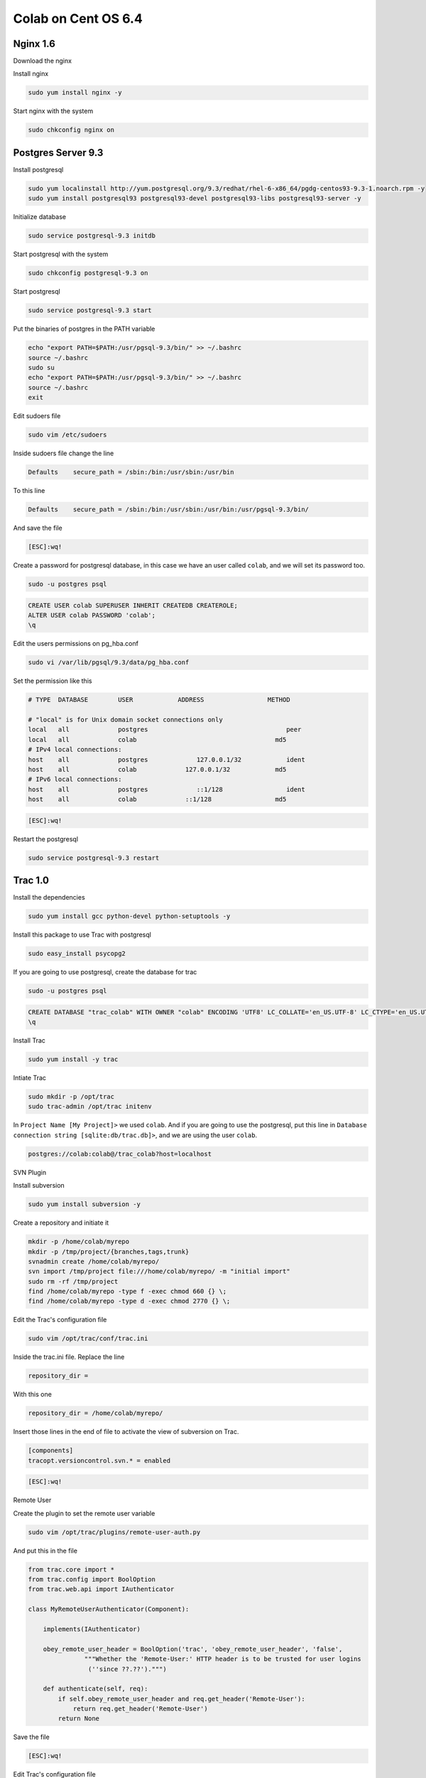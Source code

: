.. -*- coding: utf-8 -*-

.. highlight:: rest

.. _colab_software:

====================
Colab on Cent OS 6.4
====================

Nginx 1.6
=========

Download the nginx

.. code-block::
    cd /tmp
    wget http://nginx.org/packages/centos/6/noarch/RPMS/nginx-release-centos-6-0.el6.ngx.noarch.rpm
    sudo rpm -ivh nginx-release-centos-6-0.el6.ngx.noarch.rpm

Install nginx

.. code-block::

    sudo yum install nginx -y

Start nginx with the system

.. code-block::

    sudo chkconfig nginx on


Postgres Server 9.3
===================

Install postgresql

.. code-block::

    sudo yum localinstall http://yum.postgresql.org/9.3/redhat/rhel-6-x86_64/pgdg-centos93-9.3-1.noarch.rpm -y
    sudo yum install postgresql93 postgresql93-devel postgresql93-libs postgresql93-server -y

Initialize database

.. code-block::

    sudo service postgresql-9.3 initdb

Start postgresql with the system

.. code-block::

    sudo chkconfig postgresql-9.3 on

Start postgresql

.. code-block::

    sudo service postgresql-9.3 start

Put the binaries of postgres in the PATH variable

.. code-block::

    echo "export PATH=$PATH:/usr/pgsql-9.3/bin/" >> ~/.bashrc
    source ~/.bashrc
    sudo su
    echo "export PATH=$PATH:/usr/pgsql-9.3/bin/" >> ~/.bashrc
    source ~/.bashrc
    exit

Edit sudoers file

.. code-block::

    sudo vim /etc/sudoers
    
Inside sudoers file change the line

.. code-block::

    Defaults    secure_path = /sbin:/bin:/usr/sbin:/usr/bin
    
To this line

.. code-block::

    Defaults    secure_path = /sbin:/bin:/usr/sbin:/usr/bin:/usr/pgsql-9.3/bin/

And save the file

.. code-block::

    [ESC]:wq!

Create a password for postgresql database, in this case we have an user called ``colab``, and we  will set its password too.

.. code-block::

    sudo -u postgres psql
    
.. code-block::

    CREATE USER colab SUPERUSER INHERIT CREATEDB CREATEROLE;
    ALTER USER colab PASSWORD 'colab';
    \q

Edit the users permissions on pg_hba.conf

.. code-block::

    sudo vi /var/lib/pgsql/9.3/data/pg_hba.conf

Set the permission like this

.. code-block::

    # TYPE  DATABASE        USER            ADDRESS                 METHOD
    
    # "local" is for Unix domain socket connections only
    local   all             postgres                                     peer
    local   all             colab                                     md5
    # IPv4 local connections:
    host    all             postgres             127.0.0.1/32            ident
    host    all             colab             127.0.0.1/32            md5
    # IPv6 local connections:
    host    all             postgres             ::1/128                 ident
    host    all             colab             ::1/128                 md5

.. code-block::

    [ESC]:wq!
  
Restart the postgresql

.. code-block::

    sudo service postgresql-9.3 restart


Trac 1.0
========

Install the dependencies

.. code-block::

    sudo yum install gcc python-devel python-setuptools -y
    
Install this package to use Trac with postgresql

.. code-block::

    sudo easy_install psycopg2
    
If you are going to use postgresql, create the database for trac

.. code-block::

    sudo -u postgres psql

.. code-block::

    	CREATE DATABASE "trac_colab" WITH OWNER "colab" ENCODING 'UTF8' LC_COLLATE='en_US.UTF-8' LC_CTYPE='en_US.UTF-8' TEMPLATE=template0;
    	\q
    
Install Trac

.. code-block::

    sudo yum install -y trac

Intiate Trac

.. code-block::

    sudo mkdir -p /opt/trac
    sudo trac-admin /opt/trac initenv
    
In ``Project Name [My Project]>`` we used ``colab``. And if you are going to use the postgresql, put this line in ``Database connection string [sqlite:db/trac.db]>``, and we are using the user ``colab``.

.. code-block::

	postgres://colab:colab@/trac_colab?host=localhost

SVN Plugin

Install subversion

.. code-block::

    sudo yum install subversion -y
    
Create a repository and initiate it

.. code-block::

    mkdir -p /home/colab/myrepo
    mkdir -p /tmp/project/{branches,tags,trunk}
    svnadmin create /home/colab/myrepo/
    svn import /tmp/project file:///home/colab/myrepo/ -m "initial import"
    sudo rm -rf /tmp/project
    find /home/colab/myrepo -type f -exec chmod 660 {} \;
    find /home/colab/myrepo -type d -exec chmod 2770 {} \;

Edit the Trac's configuration file

.. code-block::

    sudo vim /opt/trac/conf/trac.ini
    
Inside the trac.ini file.
Replace the line

.. code-block::

    repository_dir = 
    
With this one

.. code-block::

    repository_dir = /home/colab/myrepo/
    
Insert those lines in the end of file to activate the view of subversion on Trac.

.. code-block::

    [components]
    tracopt.versioncontrol.svn.* = enabled

.. code-block::

    [ESC]:wq!

Remote User

Create the plugin to set the remote user variable

.. code-block::

    sudo vim /opt/trac/plugins/remote-user-auth.py
    
And put this in the file

.. code-block::

    from trac.core import *
    from trac.config import BoolOption
    from trac.web.api import IAuthenticator
    
    class MyRemoteUserAuthenticator(Component):
    
        implements(IAuthenticator)
    
        obey_remote_user_header = BoolOption('trac', 'obey_remote_user_header', 'false',
                   """Whether the 'Remote-User:' HTTP header is to be trusted for user logins 
                    (''since ??.??').""")
    
        def authenticate(self, req):
            if self.obey_remote_user_header and req.get_header('Remote-User'):
                return req.get_header('Remote-User')
            return None

Save the file

.. code-block::

    [ESC]:wq!

Edit Trac's configuration file

.. code-block::

    sudo vim /opt/trac/conf/trac.ini
    
Insert this line in the [trac] session.

.. code-block::
    
    obey_remote_user_header = true

Save and quit
    
.. code-block::

    [ESC]:wq!

*NOTE:*
    To run Trac: ``sudo tracd --port 5000 /opt/trac`` . And to access it `http://localhost:5000 <http://localhost:5000>`_ 

Solr 4.6.1
==========

Download Solr and unpack it

.. code-block::

    cd /tmp
    sudo wget http://archive.apache.org/dist/lucene/solr/4.6.1/solr-4.6.1.tgz
    sudo tar xvzf solr-4.6.1.tgz
    
Install Solr in ``/usr/share``
    
.. code-block::

    sudo mv solr-4.6.1 /usr/share/solr
    sudo cp /usr/share/solr/example/webapps/solr.war /usr/share/solr/example/solr/solr.war

Remove the ``updateLog`` tag, editing the solrconfig.xml

.. code-block::

    sudo vim /usr/share/solr/example/solr/collection1/conf/solrconfig.xml
    
And remove those lines

.. code-block::

    <updateLog>
      <str name="dir">${solr.ulog.dir:}</str>
    </updateLog>
    
.. code-block::

    [ESC]wq!

*NOTE:*

    To run Solr: cd /usr/share/solr/example/; sudo java -jar start.jar . And to access it `http://localhost:8983 <http://localhost:8983>`_


Mailman
=======

Install the fcgiwrap

.. code-block::

    sudo yum install fcgi-devel git -y
    cd /tmp
    sudo git clone https://github.com/gnosek/fcgiwrap.git
    cd fcgiwrap
    sudo yum groupinstall "Development tools" -y
    sudo autoreconf -i
    sudo ./configure
    sudo make
    sudo make install

Now you can install spawn fcgi

.. code-block::

    sudo yum install spawn-fcgi -y
    
And edit the spawn-fgci configuration file

.. code-block::

    sudo vim /etc/sysconfig/spawn-fcgi

.. code-block::

    FCGI_SOCKET=/var/run/fcgiwrap.socket
    FCGI_PROGRAM=/usr/local/sbin/fcgiwrap
    FCGI_USER=apache
    FCGI_GROUP=apache
    FCGI_EXTRA_OPTIONS="-M 0770"
    OPTIONS="-u $FCGI_USER -g $FCGI_GROUP -s $FCGI_SOCKET -S $FCGI_EXTRA_OPTIONS -F 1 -P /var/run/spawn-fcgi.pid -- $FCGI_PROGRAM"

Save and quit
    
.. code-block::

    [ESC]:wq!

Install mailman

.. code-block::

    sudo yum install mailman -y
    
Create a list, in this case we called it ``mailman``

.. code-block::

    sudo /usr/lib/mailman/bin/newlist mailman

Put a real email in ``Enter the email of the person running the list:``. And put a password in ``Initial mailman password:``, we used ``admin`` as password.
    
And add that list to the aliases file

.. code-block::

    sudo vim /etc/aliases
    
.. code-block::

    ## mailman mailing list
    mailman:              "|/usr/lib/mailman/mail/mailman post mailman"
    mailman-admin:        "|/usr/lib/mailman/mail/mailman admin mailman"
    mailman-bounces:      "|/usr/lib/mailman/mail/mailman bounces mailman"
    mailman-confirm:      "|/usr/lib/mailman/mail/mailman confirm mailman"
    mailman-join:         "|/usr/lib/mailman/mail/mailman join mailman"
    mailman-leave:        "|/usr/lib/mailman/mail/mailman leave mailman"
    mailman-owner:        "|/usr/lib/mailman/mail/mailman owner mailman"
    mailman-request:      "|/usr/lib/mailman/mail/mailman request mailman"
    mailman-subscribe:    "|/usr/lib/mailman/mail/mailman subscribe mailman"
    mailman-unsubscribe:  "|/usr/lib/mailman/mail/mailman unsubscribe mailman"

.. code-block::

    [ESC]:wq!

Now, reset the aliases

.. code-block::

    sudo newaliases
    
Restart postfix

.. code-block::

    sudo /etc/init.d/postfix restart
    
And add the mailman to start with the system

.. code-block::

    sudo chkconfig --levels 235 mailman on

Start mailman and create a symbolic link inside cgi-bin

.. code-block::

    sudo /etc/init.d/mailman start
    cd /usr/lib/mailman/cgi-bin/
    sudo ln -s ./ mailman

Create a config file to mailman inside nginx

.. code-block::

    sudo vim /etc/nginx/conf.d/list.conf
    
.. code-block::

    server {
            server_name localhost;
            listen 8080;
    
            location /mailman/cgi-bin {
                   root /usr/lib;
                   fastcgi_split_path_info (^/mailman/cgi-bin/[^/]*)(.*)$;
                   include /etc/nginx/fastcgi_params;
                   fastcgi_param SCRIPT_FILENAME $document_root$fastcgi_script_name;
                   fastcgi_param PATH_INFO $fastcgi_path_info;
                   fastcgi_param PATH_TRANSLATED $document_root$fastcgi_path_info;
                   fastcgi_intercept_errors on;
                   fastcgi_pass unix:/var/run/fcgiwrap.socket;
            }
            location /images/mailman {
                   alias /usr/lib/mailman/icons;
            }
            location /pipermail {
                   alias /var/lib/mailman/archives/public;
                   autoindex on;
            }
    }

.. code-block::

    [ESC]:wq!

Restart nginx to update the new configuration

.. code-block::

    sudo service nginx restart

Edit the config script of mailman, to fix the url used by it.

.. code-block::

    sudo vim /etc/mailman/mm_cfg.py

Add this line in the end of file

.. code-block::

    DEFAULT_URL_PATTERN = 'https://%s/mailman/cgi-bin/'
    
.. code-block::

    [ESC]:wq!
    
Run the fix_url and restart mailman.
    
.. code-block::

    sudo /usr/lib/mailman/bin/withlist -l -a -r fix_url
    sudo service mailman restart

Giving the rights permissions to fcgi

Add nginx to the apache's user group (create by mailman), to grant all the right permissions to spawn-fcgi

.. code-block::

    sudo usermod -a -G apache nginx
    
Put spaw-fcgi to start with the system, and start it

.. code-block::

    sudo chkconfig --levels 235 spawn-fcgi on
    sudo /etc/init.d/spawn-fcgi start

Restart the services

.. code-block::

    sudo service mailman restart
    sudo service nginx restart

*NOTE:*

    You can access mailman in this url: `http://localhost:8080/mailman/cgi-bin/listinfo <http://localhost:8080/mailman/cgi-bin/listinfo>`_ 

Gitlab
======

*NOTE:*

    Source Tutorial: `https://github.com/gitlabhq/gitlab-recipes/tree/master/install/centos <https://github.com/gitlabhq/gitlab-recipes/tree/master/install/centos>`_ 

Add EPEL repository

.. code-block::

    sudo wget -O /etc/pki/rpm-gpg/RPM-GPG-KEY-EPEL-6 https://www.fedoraproject.org/static/0608B895.txt
    sudo rpm --import /etc/pki/rpm-gpg/RPM-GPG-KEY-EPEL-6

Add PUIAS Computational repository (necessary to download some exclusive dependencies)

.. code-block::

    sudo rpm -Uvh https://dl.fedoraproject.org/pub/epel/6/x86_64/epel-release-6-8.noarch.rpm
    sudo wget -O /etc/yum.repos.d/PUIAS_6_computational.repo https://gitlab.com/gitlab-org/gitlab-recipes/raw/master/install/centos/PUIAS_6_computational.repo
    sudo wget -O /etc/pki/rpm-gpg/RPM-GPG-KEY-puias http://springdale.math.ias.edu/data/puias/6/x86_64/os/RPM-GPG-KEY-puias
    sudo rpm --import /etc/pki/rpm-gpg/RPM-GPG-KEY-puias
    
Enable PUIAS repository

.. code-block::

    sudo yum -y install yum-utils
    sudo yum-config-manager --enable epel --enable PUIAS_6_computational
    
Update all packages, and install some addtional packages

.. code-block::

    sudo yum -y update
    sudo yum -y groupinstall 'Development Tools'
    sudo yum -y install readline readline-devel ncurses-devel gdbm-devel glibc-devel tcl-devel openssl-devel curl-devel expat-devel db4-devel byacc sqlite-devel libyaml libyaml-devel libffi libffi-devel libxml2 libxml2-devel libxslt libxslt-devel libicu libicu-devel system-config-firewall-tui redis sudo wget crontabs logwatch logrotate perl-Time-HiRes

Add redis to start with the system, and start it

.. code-block::

    sudo chkconfig redis on
    sudo service redis start

Install the mail server ``postfix``
    
.. code-block::

    sudo yum -y install postfix

Remove any git package that you may had install

.. code-block::

    sudo yum -y remove git

Install git 1.9.0 and its dependencies
    
.. code-block::

    sudo yum -y install zlib-devel perl-CPAN gettext curl-devel expat-devel gettext-devel openssl-devel
    sudo mkdir /tmp/git && cd /tmp/git
    sudo wget https://git-core.googlecode.com/files/git-1.9.0.tar.gz
    sudo tar xzf git-1.9.0.tar.gz
    cd git-1.9.0/
    sudo ./configure
    sudo make
    sudo make prefix=/usr/local install

Remove any ruby installed before, and download ``ruby-2.0.0-p451``

.. code-block::

    sudo yum remove ruby -y
    mkdir /tmp/ruby && cd /tmp/ruby
    sudo curl --progress ftp://ftp.ruby-lang.org/pub/ruby/2.0/ruby-2.0.0-p451.tar.gz | tar xz
    
*NOTE:*

    If you can't reach the host from ``ruby-2.0.0-p451``, you alsa can try this command: sudo curl --progress http://cache.ruby-lang.org/pub/ruby/2.0/ruby-2.0.0-p451.tar.bz2 | tar xj
    
Install ruby 2.0.0

.. code-block::

    cd ruby-2.0.0-p451
    ./configure --disable-install-rdoc
    make
    sudo make prefix=/usr/local install
    
Install the bundler gem

.. code-block::

    sudo /usr/local/bin/gem install bundler --no-ri --no-rdoc

Create the user ``git`` to give the rights permissions to Gitlab application

.. code-block::

    sudo adduser --system --shell /bin/bash --comment 'GitLab' --create-home --home-dir /home/git/ git
    
Clone the gitlab-shell repository

.. code-block::

    sudo su
    cd /home/git
    sudo -u git -H /usr/local/bin/git clone https://gitlab.com/gitlab-org/gitlab-shell.git
    cd gitlab-shell/
    /usr/local/bin/git reset --hard v1.9.3

Configure the host name and install gitlab-shell

.. code-block::

    sudo -u git -H cp config.yml.example config.yml
    sudo -u git -H vim config.yml
    sudo -u git -H /usr/local/bin/ruby ./bin/install
    restorecon -Rv /home/git/.ssh
 
Create database ``gitlabhq_production``, and if you're going to develop to gitlab also create ``gitlabhq_development`` and ``gitlabhq_test``

.. code-block::

    sudo -u postgres psql -d template1
    CREATE USER git;
    CREATE DATABASE gitlabhq_production OWNER git;
    CREATE DATABASE gitlabhq_development OWNER git;
    CREATE DATABASE gitlabhq_test OWNER git;
    \q

Add the git user in pg_hba.conf to grant the permissions

.. code-block::

    vim /var/lib/pgsql/9.3/data/pg_hba.conf

The end of file should seems like the piece of code below, if you're following this whole tutorial you must already have the ``colab`` and ``postgres`` set up, if you are not set up ``postgres`` and ``git`` users.

.. code-block::

    # TYPE  DATABASE        USER            ADDRESS                 METHOD
    
    # "local" is for Unix domain socket connections only
    local   all             postgres                                     peer
    local   all             colab                                     md5
    local   all             git                                     trust
    # IPv4 local connections:
    host    all             postgres             127.0.0.1/32            ident
    host    all             colab             127.0.0.1/32            md5
    host    all             git             127.0.0.1/32            trust
    # IPv6 local connections:
    host    all             postgres             ::1/128                 ident
    host    all             colab             ::1/128                 md5
    host    all             git             ::1/128                 trust

.. code-block::

    [ESC]:wq!

Restart postgresql

.. code-block::

    service postgresql-9.3 restart

Clone and configure the ``gitlab`` repository

.. code-block::

    cd /home/git
    sudo -u git -H /usr/local/bin/git clone https://github.com/colab-community/gitlabhq.git -b 6-8-stable gitlab
    cd /home/git/gitlab
    sudo -u git -H cp config/gitlab.yml.example config/gitlab.yml
    chown -R git {log,tmp}
    chmod -R u+rwX {log,tmp}
    sudo -u git -H mkdir /home/git/gitlab-satellites
    chmod u+rwx,g+rx,o-rwx /home/git/gitlab-satellites
    chmod -R u+rwX tmp/{pids,sockets}
    chmod -R u+rwX public/uploads
    sudo -u git -H cp config/unicorn.rb.example config/unicorn.rb
    sudo -u git -H cp config/initializers/rack_attack.rb.example config/initializers/rack_attack.rb

If you are using the port 8080 change the unicorn file

.. code-block::

    sudo vim /home/git/gitlab/config/unicorn.rb
    
Change

.. code-block::

    listen "127.0.0.1:8080", :tcp_nopush => true

To

.. code-block::

    listen "127.0.0.1:6000", :tcp_nopush => true

.. code-block::

    [ESC]:wq!

Configure git and database

.. code-block::

    sudo -u git -H /usr/local/bin/git config --global user.name "GitLab"
    sudo -u git -H /usr/local/bin/git config --global user.email "gitlab@localhost"
    sudo -u git -H /usr/local/bin/git config --global core.autocrlf input
    sudo -u git cp config/database.yml.postgresql config/database.yml
    sudo -u git -H chmod o-rwx config/database.yml

Configure the bundle

.. code-block::

    cd /home/git/gitlab
    sudo -u git -H /usr/local/bin/bundle config build.pg --with-pg-config=/usr/pgsql-9.3/bin/pg_config
    sudo -u git -H /usr/local/bin/bundle config build.nokogiri --use-system-libraries

Edit sudores file to let ``bundle``, ``git`` and ``gem`` execute in sudo mode. 

*NOTE:*

    The path ``/usr/bin:/usr/pgsql-9.3/bin/`` will be only in this file if you installed postgresql before, if you didn't just remove it from those lines.

.. code-block::

    sudo vim /etc/sudoers

Change the line

.. code-block::

    Defaults    secure_path = /sbin:/bin:/usr/sbin:/usr/bin:/usr/pgsql-9.3/bin/
    
To

.. code-block::

    Defaults    secure_path = /sbin:/bin:/usr/sbin:/usr/bin:/usr/pgsql-9.3/bin/:/usr/local/bin/
    
.. code-block::

    [ESC]:wq!

Give the bundle install to install the required gems, if you are going to devel to gitlab change the env to ``RAILS_ENV=development``

.. code-block::

    sudo -u git -H /usr/local/bin/bundle install --deployment --without development test mysql aws
    sudo -u git -H /usr/local/bin/bundle exec rake gitlab:setup RAILS_ENV=production

Type ``yes`` to create the database tables

*NOTE:*
    
    Admin login and password -- login: admin@local.host -- password: 5iveL!fe

Add gitlab to start with system, this step is not require to development mode

.. code-block::

    wget -O /etc/init.d/gitlab https://gitlab.com/gitlab-org/gitlab-recipes/raw/master/init/sysvinit/centos/gitlab-unicorn
    chmod +x /etc/init.d/gitlab
    chkconfig --add gitlab
    chkconfig gitlab on
    cp lib/support/logrotate/gitlab /etc/logrotate.d/gitlab
    service gitlab start
    
Compile the asstes, to development change the env to ``RAILS_ENV=development``

.. code-block::

    sudo -u git -H /usr/local/bin/bundle exec rake assets:precompile RAILS_ENV=production
 
Configure the nginx to the production mode

.. code-block::

    sudo cp /home/git/gitlab/lib/support/nginx/gitlab /etc/nginx/conf.d/gitlab.conf

.. code-block::

    sudo vim /etc/nginx/conf.d/gitlab.conf

Change

.. code-block::

    listen *:80 default_server; # e.g., listen 192.168.1.1:80; In most cases *:80 is a good idea
    server_name YOUR_SERVER_FQDN; # e.g., server_name source.example.com;

To

.. code-block::

    listen 8090; # e.g., listen 192.168.1.1:80; In most cases *:80 is a good idea
    server_name localhost; # e.g., server_name source.example.com;
    
.. code-block::

    [ESC]:wq!
    
Add nginx to git user group, and give the permission to git user folder

.. code-block::

    usermod -a -G git nginx
    chmod g+rx /home/git/
    
Restart Nginx

.. code-block::

    service nginx restart
    
Restart gitlab

.. code-block::

    sudo service gitlab restart

*NOTE:*

    You can access gitlab in this url: `http://localhost:8090 <http://localhost:8090>`_

Python 2.7 + Django 1.6
=======================

Install the devel tools to build specific python 2.7 modules

.. code-block::

    sudo yum groupinstall "Development tools" -y
    sudo yum install zlib-devel bzip2-devel openssl-devel ncurses-devel libxslt-devel -y

Download and compile Python 2.7

.. code-block::

    cd /tmp
    sudo wget --no-check-certificate https://www.python.org/ftp/python/2.7.6/Python-2.7.6.tar.xz
    sudo tar xf Python-2.7.6.tar.xz
    cd Python-2.7.6
    sudo ./configure --prefix=/usr/local
    sudo make
    
Install python 2.7 as an alternative python, because cent os uses python 2.6 in the system.
    
.. code-block::

    sudo make altinstall

Update the PATH variable to execute python as root.

.. code-block::

    sudo su
    echo "export PATH=$PATH:/usr/local/bin/" >> ~/.bashrc
    source ~/.bashrc
    exit

Install the easy_install for python 2.7

.. code-block::

    cd /tmp
    sudo wget https://bitbucket.org/pypa/setuptools/raw/bootstrap/ez_setup.py
    sudo /usr/local/bin/python2.7 ez_setup.py
    
Instal pip 2.7

.. code-block::

    sudo /usr/local/bin/easy_install-2.7 pip

Install additional packages to python.

.. code-block::

    sudo yum remove libevent -y
    sudo yum install mercurial libevent-devel python-devel -y

Edit sudores file to let ``python2.7`` execute in sudo mode. 

*NOTE:*

    The path ``/usr/bin:/usr/pgsql-9.3/bin/`` will be only in this file if you installed postgresql before, if you didn't just remove it from those lines.

.. code-block::

    sudo vim /etc/sudoers

Change the line

.. code-block::

    Defaults    secure_path = /sbin:/bin:/usr/sbin:/usr/bin:/usr/pgsql-9.3/bin/
    
To

.. code-block::

    Defaults    secure_path = /sbin:/bin:/usr/sbin:/usr/bin:/usr/pgsql-9.3/bin/:/usr/local/bin/
    
.. code-block::

    [ESC]:wq!
    
Django 1.6

Install django and uwsgi

.. code-block::

    sudo pip2.7 install django
    sudo pip2.7 install uwsgi

Colab
=====

Install git and clone colab

.. code-block::

    sudo yum install git -y
    cd /opt
    sudo git clone https://github.com/colab-community/colab.git
    
Install colab requirements

.. code-block::

    sudo pip2.7 install mimeparse
    sudo pip2.7 install -r /opt/colab/requirements.txt
    
Create the local_settings file in colab folder

.. code-block::

    sudo cp /opt/colab/src/colab/local_settings-dev.py /opt/colab/src/colab/local_settings.py

And edit it inserting browser id in the end of file

.. code-block::

    sudo vim /opt/colab/src/colab/local_settings.py
    
.. code-block::

    BROWSERID_AUDIENCES = [SITE_URL, SITE_URL.replace('https', 'http')]
    
.. code-block::

    [ESC]:wq!
    
Create the database for colab, remind that the user colab was created at the postgresql section

.. code-block::

    sudo -u postgres psql
    
.. code-block::

    CREATE DATABASE "colab" WITH OWNER "colab" ENCODING 'UTF8' LC_COLLATE='en_US.UTF-8' LC_CTYPE='en_US.UTF-8' TEMPLATE=template0;
    \q


Build the solr schema.xml

.. code-block::

    cd /opt/colab/src
    sudo su
    python2.7 manage.py build_solr_schema > /usr/share/solr/example/solr/collection1/conf/schema.xml
    exit

Edit the schema to change the ``stopwords_en.txt`` to ``lang/stopwords_en.txt``

.. code-block::

    sudo vim /usr/share/solr/example/solr/collection1/conf/schema.xml

.. code-block::

    [ESC]:%s/stopwords_en.txt/lang\/stopwords_en.txt
    [ESC]:wq!


Syncronize and migrate the colab's database

.. code-block::

    cd /opt/colab/src
    python2.7 manage.py syncdb
    python2.7 manage.py migrate

Start Solr in a terminal, and then, in other terminal, update colab index

.. code-block::

        cd /opt/colab/src
        python2.7 manage.py update_index

Now you can close this terminal, and stop solr with ``Ctrl+C``

Import mailman e-mails

.. code-block::

    sudo python2.7 /opt/colab/src/manage.py import_emails

*NOTE:*

    To run Colab: python2.7 /opt/colab/src/manage.py runserver . To access colab go in: `http://localhost:8000 <http://localhost:8000>`_
